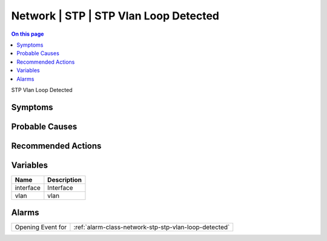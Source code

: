 .. _event-class-network-stp-stp-vlan-loop-detected:

======================================
Network | STP | STP Vlan Loop Detected
======================================
.. contents:: On this page
    :local:
    :backlinks: none
    :depth: 1
    :class: singlecol

STP Vlan Loop Detected

Symptoms
--------
.. todo::
    Describe Network | STP | STP Vlan Loop Detected symptoms

Probable Causes
---------------
.. todo::
    Describe Network | STP | STP Vlan Loop Detected probable causes

Recommended Actions
-------------------
.. todo::
    Describe Network | STP | STP Vlan Loop Detected recommended actions

Variables
----------
==================== ==================================================
Name                 Description
==================== ==================================================
interface            Interface
vlan                 vlan
==================== ==================================================

Alarms
------
================= ======================================================================
Opening Event for :ref:`alarm-class-network-stp-stp-vlan-loop-detected`
================= ======================================================================
